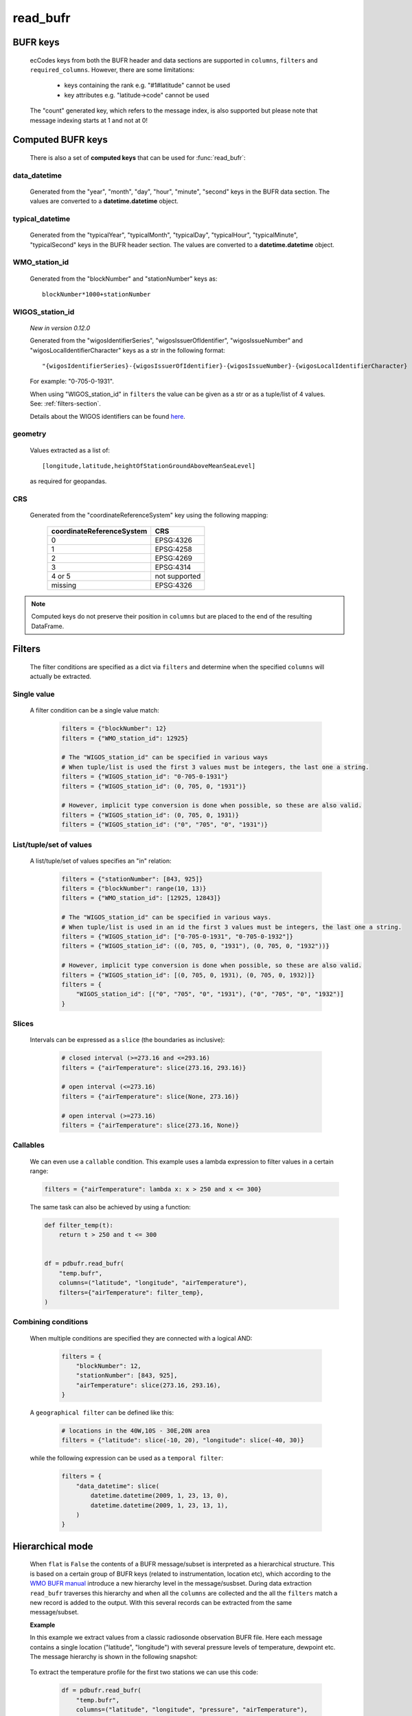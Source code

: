 read_bufr
==============

.. py:function:: read_bufr(path, columns=[], filters={}, required_columns=True, flat=False)

    Extract data from BUFR as a pandas.DataFrame with the specified ``columns`` applying the ``filters`` either in :ref:`hierarchical <tree-mode-section>` or :ref:`flat <flat-mode-section>` mode.

    :param path: path to the BUFR file or a :ref:`message_list_object`
    :type path: str, bytes, os.PathLike or a :ref:`message_list_object`
    :param columns: a list of ecCodes BUFR keys to extract for each BUFR message/subset. When ``flat`` is True ``columns`` must be one of the following string values:

          * "all", empty str or empty list (default): all the columns are extracted
          * "header": only the columns from the header section are extracted
          * "data": only the columns from the data section are extracted

    :type columns: str, sequence[str]
    :param filters: defines the conditions when to extract the specified ``columns``. The individual conditions are combined together with the logical AND operator to form the filter. See :ref:`filters-section` for details.
    :type filters: dict
    :param required_columns: the list of ecCodes BUFR keys that are required to be present in the BUFR message/subset. It has a twofold meaning:

        * if any of the keys in ``required_columns`` is missing in the message/subset the whole message/subset is skipped
        * if all the keys in ``required_columns`` are present, the message/subset is processed even if some key from ``columns`` are missing (supposing the filter conditions are met)

        Bool values are interpreted as follows:

        * if ``flat`` is False:

          * True means all the keys in ``columns`` are required. It means that if any of the keys in ``columns`` missing in the message/subset the whole message/subset is skipped.
          * False means no columns are required

        * if ``flat`` is True either bool value means no columns are required

    :type required_columns: bool, iterable[str]
    :param flat: enables flat extraction mode. When it is ``True`` each message/subset is treated as a :ref:`flat list <flat-mode-section>`, while when it is ``False`` (default), data is extracted as if the message had a :ref:`tree-like hierarchy <tree-mode-section>`. See details below. New in *version 0.10.0*
    :type flat: bool
    :rtype: pandas.DataFrame


    In order to correctly use :func:`read_bufr` for a given BUFR file first you need to understand the structure of the messages and the keys/values you can use for data extraction and filter definition. The BUFR structure can be explored with *ecCodes* command line tools `bufr_ls <https://confluence.ecmwf.int/display/ECC/bufr_ls>`_  and `bufr_dump <https://confluence.ecmwf.int/display/ECC/bufr_dump>`_. You can also use `CodesUI <https://confluence.ecmwf.int/display/METV/CodesUI>`_ or `Metview <https://metview.readthedocs.io>`_, which provide graphical user interfaces to inspect BUFR/GRIB data.

    There are some :ref:`notebook examples <examples>` available demonstrating how to use :func:`read_bufr` for various observation/forecast BUFR data types.


BUFR keys
-----------

   ecCodes keys from both the BUFR header and data sections are supported in ``columns``, ``filters`` and ``required_columns``. However, there are some limitations:

        * keys containing the rank e.g. "#1#latitude" cannot be used
        * key attributes e.g. "latitude->code" cannot be used

   The "count" generated key, which refers to the message index, is also supported but please note that message indexing starts at 1 and not at 0!

Computed BUFR keys
-------------------

   There is also a set of **computed keys** that can be used for :func:`read_bufr`:


.. _key_data_datetime:

data_datetime
+++++++++++++++

    Generated from the "year", "month", "day", "hour", "minute", "second" keys in the BUFR data section. The values are converted to a **datetime.datetime** object.


.. _key_typical_datetime:

typical_datetime
+++++++++++++++++

    Generated from the "typicalYear", "typicalMonth", "typicalDay", "typicalHour", "typicalMinute", "typicalSecond" keys in the BUFR header section. The values are converted to a **datetime.datetime** object.


.. _key_wmo_station_id:

WMO_station_id
++++++++++++++++

    Generated from the "blockNumber" and "stationNumber" keys as::

          blockNumber*1000+stationNumber


.. _key_wigos_station_id:

WIGOS_station_id
++++++++++++++++++

    *New in version 0.12.0*

    Generated from the "wigosIdentifierSeries", "wigosIssuerOfIdentifier",  "wigosIssueNumber" and  "wigosLocalIdentifierCharacter" keys as a str in the following format::

          "{wigosIdentifierSeries}-{wigosIssuerOfIdentifier}-{wigosIssueNumber}-{wigosLocalIdentifierCharacter}


    For example: "0-705-0-1931".

    When using "WIGOS_station_id" in ``filters`` the value can be given as a str or as a tuple/list of 4 values. See: :ref:`filters-section`.

    Details about the WIGOS identifiers can be found `here <https://community.wmo.int/en/activity-areas/WIGOS/implementation-WIGOS/FAQ-WSI>`_.

.. _key_geometry:

geometry
++++++++++

    Values extracted as a list of::

          [longitude,latitude,heightOfStationGroundAboveMeanSeaLevel]

    as required for geopandas.

.. _crs:

CRS
++++

    Generated from the "coordinateReferenceSystem" key using the following mapping:

          .. list-table::
             :header-rows: 1

             * - coordinateReferenceSystem
               - CRS

             * - 0
               - EPSG:4326

             * - 1
               - EPSG:4258

             * - 2
               - EPSG:4269

             * - 3
               - EPSG:4314

             * - 4 or 5
               - not supported

             * - missing
               - EPSG:4326



.. note::

    Computed keys do not preserve their position in ``columns`` but are placed to the end of the resulting DataFrame.


.. _filters-section:

Filters
--------------

    The filter conditions are specified as a dict via ``filters`` and determine when the specified ``columns`` will actually be extracted.

Single value
++++++++++++++

    A filter condition can be a single value match:

      .. code-block:: python

          filters = {"blockNumber": 12}
          filters = {"WMO_station_id": 12925}

          # The "WIGOS_station_id" can be specified in various ways
          # When tuple/list is used the first 3 values must be integers, the last one a string.
          filters = {"WIGOS_station_id": "0-705-0-1931"}
          filters = {"WIGOS_station_id": (0, 705, 0, "1931")}

          # However, implicit type conversion is done when possible, so these are also valid.
          filters = {"WIGOS_station_id": (0, 705, 0, 1931)}
          filters = {"WIGOS_station_id": ("0", "705", "0", "1931")}

List/tuple/set of values
++++++++++++++++++++++++++

    A list/tuple/set of values specifies an "in" relation:

     .. code-block:: python

         filters = {"stationNumber": [843, 925]}
         filters = {"blockNumber": range(10, 13)}
         filters = {"WMO_station_id": [12925, 12843]}

         # The "WIGOS_station_id" can be specified in various ways.
         # When tuple/list is used in an id the first 3 values must be integers, the last one a string.
         filters = {"WIGOS_station_id": ["0-705-0-1931", "0-705-0-1932"]}
         filters = {"WIGOS_station_id": ((0, 705, 0, "1931"), (0, 705, 0, "1932"))}

         # However, implicit type conversion is done when possible, so these are also valid.
         filters = {"WIGOS_station_id": [(0, 705, 0, 1931), (0, 705, 0, 1932)]}
         filters = {
             "WIGOS_station_id": [("0", "705", "0", "1931"), ("0", "705", "0", "1932")]
         }

Slices
++++++++

    Intervals can be expressed as a ``slice`` (the boundaries as inclusive):

      .. code-block:: python

          # closed interval (>=273.16 and <=293.16)
          filters = {"airTemperature": slice(273.16, 293.16)}

          # open interval (<=273.16)
          filters = {"airTemperature": slice(None, 273.16)}

          # open interval (>=273.16)
          filters = {"airTemperature": slice(273.16, None)}


Callables
+++++++++++

    We can even use a ``callable`` condition. This example uses a lambda expression to filter values in a certain range:

    .. code-block:: python

        filters = {"airTemperature": lambda x: x > 250 and x <= 300}


    The same task can also be achieved by using a function:

    .. code-block:: python

        def filter_temp(t):
            return t > 250 and t <= 300


        df = pdbufr.read_bufr(
            "temp.bufr",
            columns=("latitude", "longitude", "airTemperature"),
            filters={"airTemperature": filter_temp},
        )


Combining conditions
+++++++++++++++++++++

    When multiple conditions are specified they are connected with a logical AND:

       .. code-block:: python

           filters = {
               "blockNumber": 12,
               "stationNumber": [843, 925],
               "airTemperature": slice(273.16, 293.16),
           }

    A ``geographical filter`` can be defined like this:

     .. code-block:: python

         # locations in the 40W,10S - 30E,20N area
         filters = {"latitude": slice(-10, 20), "longitude": slice(-40, 30)}

    while the following expression can be used as a ``temporal filter``:

     .. code-block:: python

         filters = {
             "data_datetime": slice(
                 datetime.datetime(2009, 1, 23, 13, 0),
                 datetime.datetime(2009, 1, 23, 13, 1),
             )
         }


.. _tree-mode-section:

Hierarchical mode
-------------------

    When ``flat`` is ``False`` the contents of a BUFR message/subset is interpreted as a hierarchical structure. This is based on a certain group of BUFR keys (related to instrumentation, location etc), which according to the `WMO BUFR manual <https://community.wmo.int/activity-areas/wmo-codes/manual-codes/bufr-edition-3-and-crex-edition-1>`_ introduce a new hierarchy level in the message/susbset. During data extraction ``read_bufr`` traverses this hierarchy and when all the ``columns`` are collected and the all the ``filters`` match a new record is added to the output. With this several records can be extracted from the same message/subset.

    **Example**

    In this example we extract values from a classic radiosonde observation BUFR file. Here each message contains a single location ("latitude", "longitude") with several pressure levels of temperature, dewpoint etc. The message hierarchy is shown in the following snapshot:

      .. image:: /_static/temp_structure.png
          :width: 450px

    To extract the temperature profile for the first two stations we can use this code:

      .. code-block:: python

          df = pdbufr.read_bufr(
              "temp.bufr",
              columns=("latitude", "longitude", "pressure", "airTemperature"),
              filters={"count": [1, 2]},
          )

    which results in the following DataFrame:

      .. literalinclude:: _static/h_dump_output.txt


.. _flat-mode-section:

Flat mode
--------------

    New in *version 0.10.0*

    When ``flat`` is ``True`` messages/subsets are extracted as a whole preserving the column order (see the note below for exceptions) and each extracted message/subset will be a separate record in the resulting DataFrame.

    With ``filters`` we can control which messages/subsets should be selected. By default, all the columns in a message/subset are extracted (see the exceptions below), but this can be changed by setting ``columns`` to "header" or "data" to get only the header or data section keys. Other column selection modes are not available.

    In the resulting DataFrame the original ecCodes keys containing the **rank** are used as column names, e.g. "#1#latitude" instead of "latitude". The following set of keys are omitted:

    * from the header: "unexpandedDescriptors"
    * from the data section: data description operator qualifiers  (e.g. "delayedDescriptorReplicationFactor") and "operator"
    * key attributes e.g. "latitude->code"

    The **rank** appearing in the keys in a message containing **uncompressed subsets** is not reset by ecCodes when a new subset started. To make the columns as aligned as a possible in the output :func:`read_bufr` resets the rank and ensures that e.g. the first "latitude" key is always called "#1#latitude" in each uncompressed subset.

    ``filters`` control what messages/subsets should be extracted from the BUFR file. They are interpreted in a different way than in the  :ref:`hierarchical <tree-mode-section>` mode:

    * they can only contain keys without a rank
    * for **non-computed keys** the filter condition matches if there is a match for the same key with any given rank in the message/subset. E.g. if ::

        filters = {"pressure": 50000}

      and there is e.g. a value "#12#pressure" = 50000 in the message/subset then the filter matches.
    * for **computed keys** the filter condition matches if there is a match for the involved keys at their first occurrence (e.i. rank=1) in the message/subset. E.g::

         filters = {"WMO_station_id": 12925}

      matches if "#1#blockNumber" = 12 and "#1#stationNumber" = 925 in the message/subset (remember WMO_station_id=blockNumber*1000+stationNumber)

    .. warning::

        Messages/subsets in a BUFR file can have a different set of BUFR keys. When a new message/subset is processed :func:`read_bufr` adds it to the resulting DataFrame as a new record and columns that are not yet present in the output are automatically appended by Pandas to the end changing the original order of keys for that message. When this happens :func:`pdbufr` prints a warning message to the stdout
        (see the example below or the :ref:`/examples/flat_dump.ipynb` notebook for details).

    **Example**

    We use the same radiosonde BUFR file as for the :ref:`hierarchical mode <tree-mode-section>` example above. To extract all the data values for the first two stations we can use this code:

      .. code-block:: python

          df = pdbufr.read_bufr(
              "temp.bufr",
              columns="data",
              flat=True,
              filters={"count": [1, 2]},
          )

    which results in the following DataFrame:

      .. literalinclude:: _static/flat_dump_output.txt

    and generates the following warning::

      Warning: not all BUFR messages/subsets have the same structure in the input file.
      Non-overlapping columns (starting with column[189] = #1#generatingApplication)
      were added to end of the resulting dataframe altering the original column order
      for these messages.

    This warning can be disabled by using the **warnings** module. The code below produces the same DataFrame as the one above but does not print the warning message:

      .. code-block:: python

          import warnings

          warnings.filterwarnings("ignore", module="pdbufr")

          df = pdbufr.read_bufr(
              "temp.bufr",
              columns="data",
              flat=True,
              filters={"count": [1, 2]},
          )

    .. note::

      See the :ref:`/examples/flat_dump.ipynb` notebook for more details.

.. _message-list-object-section:

Message list object
------------------------

:func:`read_bufr` can take a message list object as an input. It is particularly useful if we already have the BUFR data in another object/storage structure and we want to directly use it with pdbufr.

A message list object is sequence of messages, where a message must be a mutable mapping of ``str`` BUFR keys to values. Ideally, the message object should implement a context manager (``__enter__`` and ``__exit__``) and also the ``is_coord`` method, which determines if a key is a BUFR coordinate descriptor. If any of these methods are not available :func:`read_bufr` will automatically create a wrapper object to provide default implementations. For details see :class:`MessageWrapper` in ``pdbufr/bufr_structure.py``.
